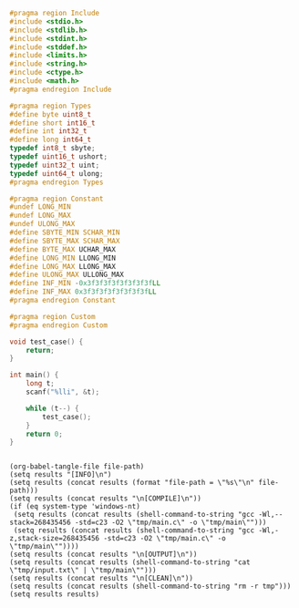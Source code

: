 #+NAME: Code
#+BEGIN_SRC C :tangle tmp/main.c :mkdirp yes
#pragma region Include
#include <stdio.h>
#include <stdlib.h>
#include <stdint.h>
#include <stddef.h>
#include <limits.h>
#include <string.h>
#include <ctype.h>
#include <math.h>
#pragma endregion Include

#pragma region Types
#define byte uint8_t
#define short int16_t
#define int int32_t
#define long int64_t
typedef int8_t sbyte;
typedef uint16_t ushort;
typedef uint32_t uint;
typedef uint64_t ulong;
#pragma endregion Types

#pragma region Constant
#undef LONG_MIN
#undef LONG_MAX
#undef ULONG_MAX
#define SBYTE_MIN SCHAR_MIN
#define SBYTE_MAX SCHAR_MAX
#define BYTE_MAX UCHAR_MAX
#define LONG_MIN LLONG_MIN
#define LONG_MAX LLONG_MAX
#define ULONG_MAX ULLONG_MAX
#define INF_MIN -0x3f3f3f3f3f3f3f3fLL
#define INF_MAX 0x3f3f3f3f3f3f3f3fLL
#pragma endregion Constant

#pragma region Custom
#pragma endregion Custom

void test_case() {
	return;
}

int main() {
	long t;
	scanf("%lli", &t);

	while (t--) {
		test_case();
	}
	return 0;
}
#+END_SRC

#+NAME: Input
#+BEGIN_SRC txt :tangle tmp/input.txt :mkdirp yes

#+END_SRC

#+NAME: Build
#+BEGIN_SRC elisp :async :var file-path=(buffer-file-name)
(org-babel-tangle-file file-path)
(setq results "[INFO]\n")
(setq results (concat results (format "file-path = \"%s\"\n" file-path)))
(setq results (concat results "\n[COMPILE]\n"))
(if (eq system-type 'windows-nt)
 (setq results (concat results (shell-command-to-string "gcc -Wl,--stack=268435456 -std=c23 -O2 \"tmp/main.c\" -o \"tmp/main\"")))
 (setq results (concat results (shell-command-to-string "gcc -Wl,-z,stack-size=268435456 -std=c23 -O2 \"tmp/main.c\" -o \"tmp/main\""))))
(setq results (concat results "\n[OUTPUT]\n"))
(setq results (concat results (shell-command-to-string "cat \"tmp/input.txt\" | \"tmp/main\"")))
(setq results (concat results "\n[CLEAN]\n"))
(setq results (concat results (shell-command-to-string "rm -r tmp")))
(setq results results)
#+END_SRC
